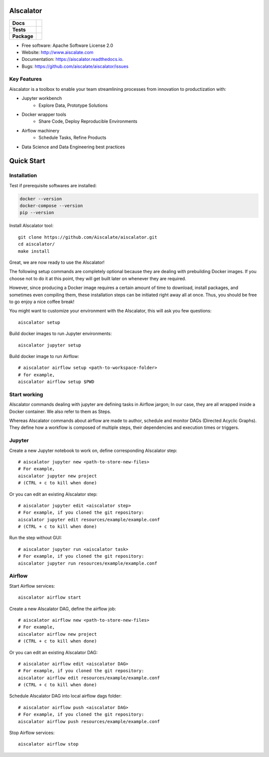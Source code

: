 ==========
AIscalator
==========


.. start-badges

.. list-table::
    :stub-columns: 1

    * - Docs
      - |docs|
    * - Tests
      - | |travis| |requires|
        | |coveralls| |codecov|
        | |scrutinizer| |codacy| |codeclimate|
    * - Package
      - | |version| |commits-since|

.. |docs| image:: https://readthedocs.org/projects/aiscalator/badge/?version=latest
    :target: https://aiscalator.readthedocs.io/en/latest/?badge=latest
    :alt: Documentation Status

.. |travis| image:: https://api.travis-ci.org/Aiscalate/aiscalator.svg?branch=master
    :alt: Travis-CI Build Status
    :target: https://travis-ci.org/Aiscalate/aiscalator

.. |requires| image:: https://requires.io/github/Aiscalate/aiscalator/requirements.svg?branch=master
    :target: https://requires.io/github/Aiscalate/aiscalator/requirements/?branch=master
    :alt: Requirements Status

.. |coveralls| image:: https://coveralls.io/repos/Aiscalate/aiscalator/badge.svg?branch=master&service=github
    :alt: Coverage Status
    :target: https://coveralls.io/github/Aiscalate/aiscalator

.. |codecov| image:: https://codecov.io/gh/Aiscalate/aiscalator/branch/master/graphs/badge.svg?branch=master
    :alt: Coverage Status
    :target: https://codecov.io/github/Aiscalate/aiscalator

.. |codacy| image:: https://api.codacy.com/project/badge/Grade/16c9117a680041f382ba48bd5cf73ca2
    :target: https://www.codacy.com/app/ChristopheDuong/aiscalator

.. |codeclimate| image:: https://codeclimate.com/github/Aiscalate/aiscalator/badges/gpa.svg
   :target: https://codeclimate.com/github/Aiscalate/aiscalator
   :alt: CodeClimate Quality Status

.. |version| image:: https://img.shields.io/pypi/v/aiscalator.svg
    :alt: PyPI Package latest release
    :target: https://pypi.org/project/aiscalator/

.. |commits-since| image:: https://img.shields.io/github/commits-since/Aiscalate/aiscalator/v0.1.11.svg
    :alt: Commits since latest release
    :target: https://github.com/Aiscalate/aiscalator/compare/v0.1.11...master

.. |scrutinizer| image:: https://img.shields.io/scrutinizer/g/Aiscalate/aiscalator/master.svg
    :alt: Scrutinizer Status
    :target: https://scrutinizer-ci.com/g/Aiscalate/aiscalator/

.. end-badges


* Free software: Apache Software License 2.0
* Website: http://www.aiscalate.com
* Documentation: https://aiscalator.readthedocs.io.
* Bugs: https://github.com/aiscalate/aiscalator/issues

Key Features
------------

Aiscalator is a toolbox to enable your team streamlining
processes from innovation to productization with:

* Jupyter workbench
    * Explore Data, Prototype Solutions
* Docker wrapper tools
    * Share Code, Deploy Reproducible Environments
* Airflow machinery
    * Schedule Tasks, Refine Products
* Data Science and Data Engineering best practices

.. image:: _static/aiscalator_process.png
        :target: _static/aiscalator_process.png
        :align: center
        :alt: From Prototype to Production Workflow

===========
Quick Start
===========

Installation
------------

Test if prerequisite softwares are installed:

.. code-block:: shell

    docker --version
    docker-compose --version
    pip --version

Install AIscalator tool::

    git clone https://github.com/Aiscalate/aiscalator.git
    cd aiscalator/
    make install

Great, we are now ready to use the AIscalator!

The following setup commands are completely optional because they are dealing with
prebuilding Docker images. If you choose not to do it at this point, they
will get built later on whenever they are required.

However, since producing a Docker image requires a certain amount of time
to download, install packages, and sometimes even compiling them, these
installation steps can be initiated right away all at once. Thus, you
should be free to go enjoy a nice coffee break!

You might want to customize your environment with the AIscalator, this
will ask you few questions::

    aiscalator setup

Build docker images to run Jupyter environments::

    aiscalator jupyter setup

Build docker image to run Airflow::

    # aiscalator airflow setup <path-to-workspace-folder>
    # for example,
    aiscalator airflow setup $PWD


Start working
-------------

AIscalator commands dealing with jupyter are defining tasks in Airflow jargon;
In our case, they are all wrapped inside a Docker container. We also refer to
them as Steps.

Whereas AIscalator commands about airflow are made to author, schedule and monitor
DAGs (Directed Acyclic Graphs). They define how a workflow is composed of multiple
steps, their dependencies and execution times or triggers.

Jupyter
-------

Create a new Jupyter notebook to work on, define corresponding AIscalator step::

    # aiscalator jupyter new <path-to-store-new-files>
    # For example,
    aiscalator jupyter new project
    # (CTRL + c to kill when done)

Or you can edit an existing AIscalator step::

    # aiscalator jupyter edit <aiscalator step>
    # For example, if you cloned the git repository:
    aiscalator jupyter edit resources/example/example.conf
    # (CTRL + c to kill when done)

Run the step without GUI::

    # aiscalator jupyter run <aiscalator task>
    # For example, if you cloned the git repository:
    aiscalator jupyter run resources/example/example.conf

Airflow
-------

Start Airflow services::

    aiscalator airflow start

Create a new AIscalator DAG, define the airflow job::

    # aiscalator airflow new <path-to-store-new-files>
    # For example,
    aiscalator airflow new project
    # (CTRL + c to kill when done)

Or you can edit an existing AIscalator DAG::

    # aiscalator airflow edit <aiscalator DAG>
    # For example, if you cloned the git repository:
    aiscalator airflow edit resources/example/example.conf
    # (CTRL + c to kill when done)

Schedule AIscalator DAG into local airflow dags folder::

    # aiscalator airflow push <aiscalator DAG>
    # For example, if you cloned the git repository:
    aiscalator airflow push resources/example/example.conf

Stop Airflow services::

    aiscalator airflow stop
